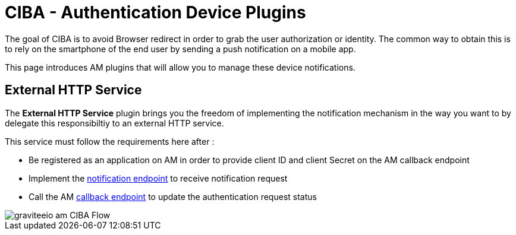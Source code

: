 = CIBA - Authentication Device Plugins
:page-sidebar: am_3_x_sidebar
:page-permalink: am/current/am_devguide_protocols_ciba_plugins.html
:page-folder: am/dev-guide/protocols/ciba
:page-layout: am


The goal of CIBA is to avoid Browser redirect in order to grab the user authorization or identity. The common way to obtain this is to rely on the smartphone of the end user by sending a push notification on a mobile app.

This page introduces AM plugins that will allow you to manage these device notifications.

== External HTTP Service

The *External HTTP Service* plugin brings you the freedom of implementing the notification mechanism in the way you want to by delegate this responsibiltiy to an external HTTP service.

This service must follow the requirements here after : 

* Be registered as an application on AM in order to provide client ID and client Secret on the AM callback endpoint
* Implement the link:/am/current/ciba_external_service/index.html[notification endpoint, window="_blank"] to receive notification request
* Call the AM link:/am/current/ciba/index.html[callback endpoint] to update the authentication request status

image::am/current/graviteeio-am-CIBA-Flow.png[]